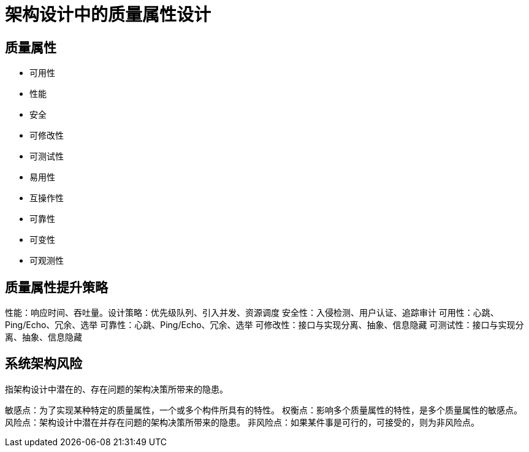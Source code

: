 = 架构设计中的质量属性设计


== 质量属性

* 可用性
* 性能
* 安全
* 可修改性
* 可测试性
* 易用性
* 互操作性
* 可靠性
* 可变性
* 可观测性

== 质量属性提升策略

性能：响应时间、吞吐量。设计策略：优先级队列、引入并发、资源调度
安全性：入侵检测、用户认证、追踪审计
可用性：心跳、Ping/Echo、冗余、选举
可靠性：心跳、Ping/Echo、冗余、选举
可修改性：接口与实现分离、抽象、信息隐藏
可测试性：接口与实现分离、抽象、信息隐藏

== 系统架构风险
指架构设计中潜在的、存在问题的架构决策所带来的隐患。

敏感点：为了实现某种特定的质量属性，一个或多个构件所具有的特性。
权衡点：影响多个质量属性的特性，是多个质量属性的敏感点。
风险点：架构设计中潜在并存在问题的架构决策所带来的隐患。
非风险点：如果某件事是可行的，可接受的，则为非风险点。
